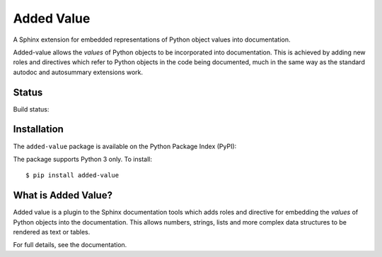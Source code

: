 ===========
Added Value
===========

A Sphinx extension for embedded representations of Python object values into documentation.

Added-value allows the *values* of Python objects to be incorporated into documentation.
This is achieved by adding new roles and directives which refer to Python objects in the
code being documented, much in the same way as the standard autodoc and autosummary
extensions work.

Status
======

Build status:

.. image:: https://travis-ci.org/sixty-north/added-value.svg?branch=master
    :target: https://travis-ci.org/sixty-north/added-value

.. image:: https://readthedocs.org/projects/added-value/badge/?version=latest
    :target: http://segpy.readthedocs.org/en/latest/?badge=latest
    :alt: Documentation Status

.. image:: https://coveralls.io/repos/github/sixty-north/added-value/badge.svg?branch=master
    :target: https://coveralls.io/github/sixty-north/segpy?branch=master

Installation
============

The ``added-value`` package is available on the Python Package Index (PyPI):

.. image:: https://badge.fury.io/py/added-value.svg
    :target: https://badge.fury.io/py/added-value

The package supports Python 3 only. To install::

  $ pip install added-value


What is Added Value?
====================

Added value is a plugin to the Sphinx documentation tools which adds roles and directive for
embedding the *values* of Python objects into the documentation. This allows numbers, strings,
lists and more complex data structures to be rendered as text or tables.

For full details, see the documentation.
